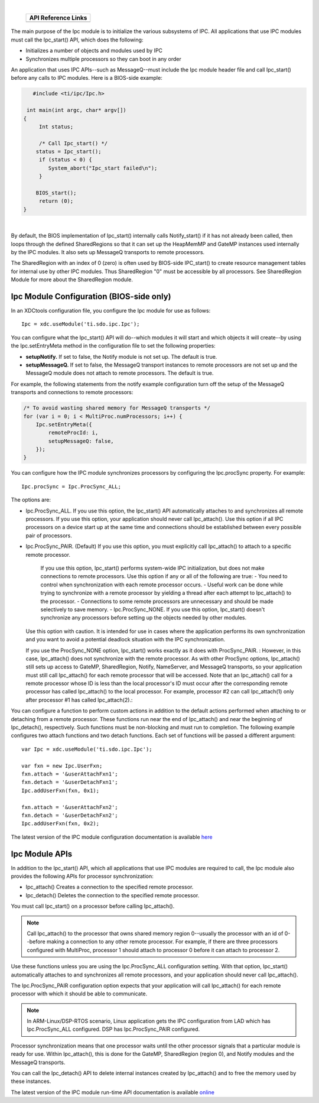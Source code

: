 .. http://processors.wiki.ti.com/index.php/IPC_Users_Guide/Ipc_Module 

.. |ipcCfg_Ipc_Img1| Image:: /images/Book_cfg.png
                 :target: http://software-dl.ti.com/dsps/dsps_public_sw/sdo_sb/targetcontent/ipc/latest/docs/cdoc/index.html#ti/sdo/ipc/Ipc.html

.. |ipcCfg_Ipc_Img2| Image:: /images/Book_cfg.png
                 :target: http://software-dl.ti.com/dsps/dsps_public_sw/sdo_sb/targetcontent/ipc/latest/docs/cdoc/indexChrome.html

                 
.. |ipcRun_Ipc_Img1| Image:: /images/Book_run.png
                 :target: http://downloads.ti.com/dsps/dsps_public_sw/sdo_sb/targetcontent/ipc/latest/docs/doxygen/html/_ipc_8h.html

.. |ipcRun_Ipc_Img2| Image:: /images/Book_run.png
                 :target: http://downloads.ti.com/dsps/dsps_public_sw/sdo_sb/targetcontent/ipc/latest/docs/doxygen/html/_ipc_8h.html

| 

   +-------------------+-------------------+
   |         API Reference Links           |
   +===================+===================+
   | |ipcCfg_Ipc_Img1| | |ipcRun_Ipc_Img1| |
   +-------------------+-------------------+

The main purpose of the Ipc module is to initialize the various subsystems of IPC. All applications that use IPC modules must call the Ipc_start() API, which does the following:

- Initializes a number of objects and modules used by IPC
- Synchronizes multiple processors so they can boot in any order

An application that uses IPC APIs--such as MessageQ--must include the Ipc module header file and call Ipc_start() 
before any calls to IPC modules. Here is a BIOS-side example:

.. code-block:: c
  
    #include <ti/ipc/Ipc.h>
  
  int main(int argc, char* argv[])
 {
      Int status;
  
      /* Call Ipc_start() */
     status = Ipc_start();
      if (status < 0) {
         System_abort("Ipc_start failed\n");
      }
    
     BIOS_start();
      return (0);
 }

|

By default, the BIOS implementation of Ipc_start() internally calls Notify_start() if it has not already been called, 
then loops through the defined SharedRegions so that it can set up the HeapMemMP and GateMP instances used internally by the IPC modules. 
It also sets up MessageQ transports to remote processors.

The SharedRegion with an index of 0 (zero) is often used by BIOS-side IPC_start() to create resource management tables 
for internal use by other IPC modules. Thus SharedRegion "0" must be accessible by all processors. 
See SharedRegion Module for more about the SharedRegion module.

Ipc Module Configuration (BIOS-side only)
^^^^^^^^^^^^^^^^^^^^^^^^^^^^^^^^^^^^^^^^^^
In an XDCtools configuration file, you configure the Ipc module for use as follows:

::
  
  Ipc = xdc.useModule('ti.sdo.ipc.Ipc');


You can configure what the Ipc_start() API will do--which modules it will start and which objects it will create--by using the Ipc.setEntryMeta 
method in the configuration file to set the following properties:

- **setupNotify.** If set to false, the Notify module is not set up. The default is true.
- **setupMessageQ.** If set to false, the MessageQ transport instances to remote processors are not set up and 
  the MessageQ module does not attach to remote processors. The default is true.

For example, the following statements from the notify example configuration turn off the setup of the MessageQ transports and connections to remote processors:

.. code-block:: c
  
  /* To avoid wasting shared memory for MessageQ transports */
  for (var i = 0; i < MultiProc.numProcessors; i++) {
      Ipc.setEntryMeta({
          remoteProcId: i,
          setupMessageQ: false,
      });
  }

You can configure how the IPC module synchronizes processors by configuring the Ipc.procSync property. For example:

::
  
  Ipc.procSync = Ipc.ProcSync_ALL;


The options are:

- Ipc.ProcSync_ALL. If you use this option, the Ipc_start() API automatically attaches to and synchronizes all remote processors. 
  If you use this option, your application should never call Ipc_attach(). 
  Use this option if all IPC processors on a device start up at the same time and connections should be established between every possible pair of processors.
- Ipc.ProcSync_PAIR. (Default) If you use this option, you must explicitly call Ipc_attach() to attach to a specific remote processor. 

   If you use this option, Ipc_start() performs system-wide IPC initialization, but does not make connections to remote processors. 
   Use this option if any or all of the following are true:
   - You need to control when synchronization with each remote processor occurs.
   - Useful work can be done while trying to synchronize with a remote processor by yielding a thread after each attempt to Ipc_attach() to the processor.
   - Connections to some remote processors are unnecessary and should be made selectively to save memory.
   - Ipc.ProcSync_NONE. If you use this option, Ipc_start() doesn't synchronize any processors before setting up the objects needed by other modules. 

  Use this option with caution. It is intended for use in cases where the application performs its own synchronization and you want to avoid a potential 
  deadlock situation with the IPC synchronization.

  If you use the ProcSync_NONE option, Ipc_start() works exactly as it does with ProcSync_PAIR. :
  However, in this case, Ipc_attach() does not synchronize with the remote processor. 
  As with other ProcSync options, Ipc_attach() still sets up access to GateMP, SharedRegion, 
  Notify, NameServer, and MessageQ transports, so your application must still call Ipc_attach() 
  for each remote processor that will be accessed. Note that an Ipc_attach() call for a remote processor 
  whose ID is less than the local processor's ID must occur after the corresponding remote processor has called Ipc_attach() to the local processor. 
  For example, processor #2 can call Ipc_attach(1) only after processor #1 has called Ipc_attach(2).:

You can configure a function to perform custom actions in addition to the default actions performed when attaching to or detaching from a remote processor. 
These functions run near the end of Ipc_attach() and near the beginning of Ipc_detach(), respectively. 
Such functions must be non-blocking and must run to completion. The following example configures two attach functions and two detach functions. 
Each set of functions will be passed a different argument:

::
  
  var Ipc = xdc.useModule('ti.sdo.ipc.Ipc');
   
  var fxn = new Ipc.UserFxn;
  fxn.attach = '&userAttachFxn1';
  fxn.detach = '&userDetachFxn1';
  Ipc.addUserFxn(fxn, 0x1);
   
  fxn.attach = '&userAttachFxn2';
  fxn.detach = '&userDetachFxn2';
  Ipc.addUserFxn(fxn, 0x2);

|ipcCfg_Ipc_Img2| The latest version of the IPC module configuration documentation is available 
`here <http://software-dl.ti.com/dsps/dsps_public_sw/sdo_sb/targetcontent/ipc/latest/docs/cdoc/indexChrome.html>`_

Ipc Module APIs
^^^^^^^^^^^^^^^^
In addition to the Ipc_start() API, which all applications that use IPC modules are required to call, 
the Ipc module also provides the following APIs for processor synchronization:

- Ipc_attach() Creates a connection to the specified remote processor.
- Ipc_detach() Deletes the connection to the specified remote processor.

You must call Ipc_start() on a processor before calling Ipc_attach().

.. note::
   Call Ipc_attach() to the processor that owns shared memory region 0--usually 
   the processor with an id of 0--before making a connection to any other remote processor. 
   For example, if there are three processors configured with MultiProc, processor 1 should 
   attach to processor 0 before it can attach to processor 2.

Use these functions unless you are using the Ipc.ProcSync_ALL configuration setting. 
With that option, Ipc_start() automatically attaches to and synchronizes all remote processors, 
and your application should never call Ipc_attach().

The Ipc.ProcSync_PAIR configuration option expects that your application will call 
Ipc_attach() for each remote processor with which it should be able to communicate.

.. note::
  In ARM-Linux/DSP-RTOS scenario, Linux application gets the IPC configuration from LAD which has Ipc.ProcSync_ALL configured. 
  DSP has Ipc.ProcSync_PAIR configured.

Processor synchronization means that one processor waits until the other processor signals that a particular module is ready for use. 
Within Ipc_attach(), this is done for the GateMP, SharedRegion (region 0), and Notify modules and the MessageQ transports.

You can call the Ipc_detach() API to delete internal instances created by Ipc_attach() and to free the memory used by these instances.

|ipcRun_Ipc_Img2| The latest version of the IPC module run-time API documentation is available 
`online <http://downloads.ti.com/dsps/dsps_public_sw/sdo_sb/targetcontent/ipc/latest/docs/doxygen/html/_ipc_8h.html>`_

